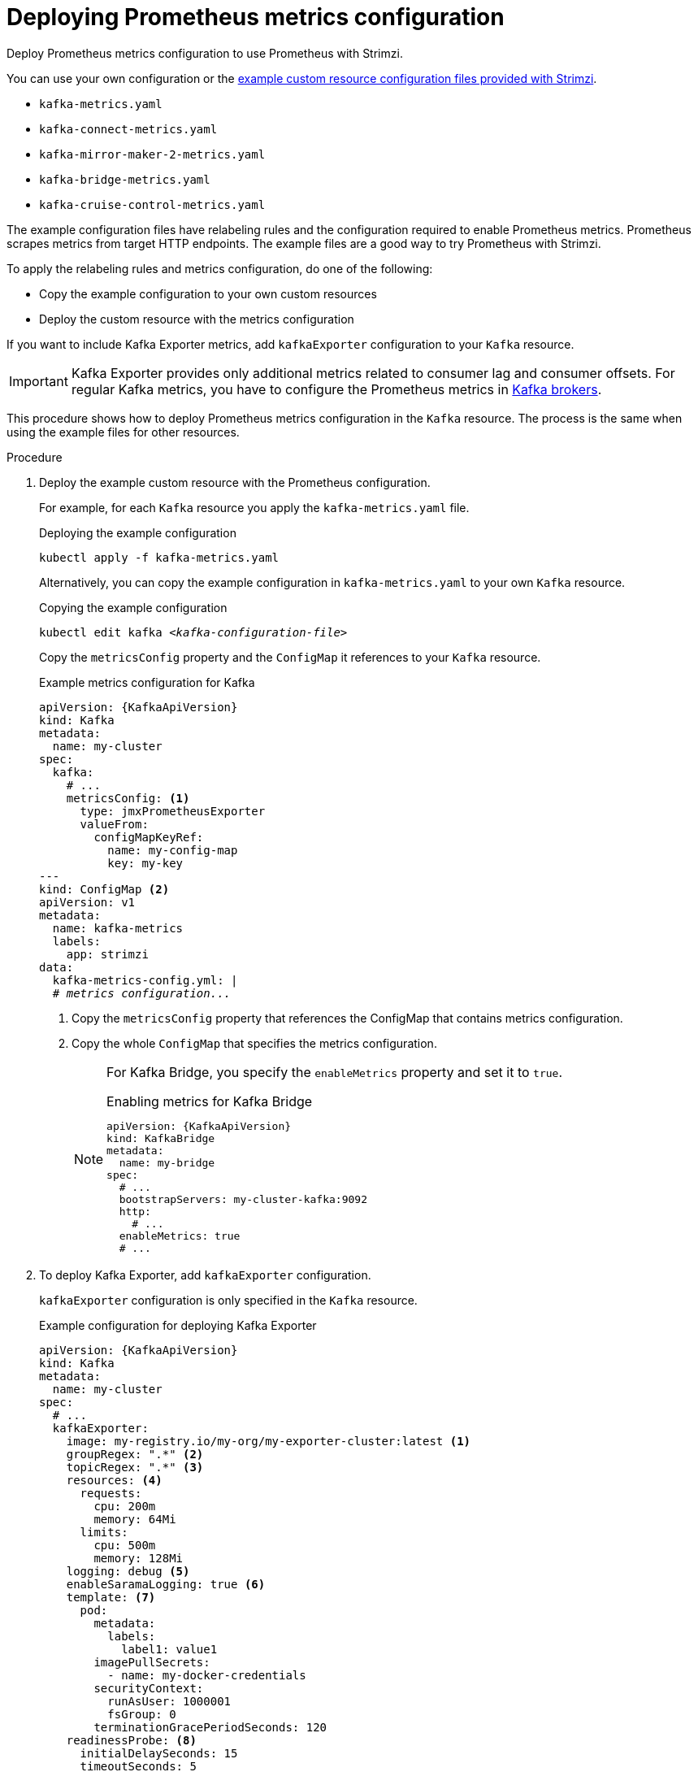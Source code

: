// This assembly is included in the following assemblies:
//
// metrics/assembly_metrics-kafka.adoc

[id='proc-metrics-kafka-deploy-options-{context}']
= Deploying Prometheus metrics configuration

[role="_abstract"]
Deploy Prometheus metrics configuration to use Prometheus with Strimzi.

You can use your own configuration or the xref:ref-metrics-prometheus-metrics-config-{context}[example custom resource configuration files provided with Strimzi].

* `kafka-metrics.yaml`
* `kafka-connect-metrics.yaml`
* `kafka-mirror-maker-2-metrics.yaml`
* `kafka-bridge-metrics.yaml`
* `kafka-cruise-control-metrics.yaml`

The example configuration files have relabeling rules and the configuration required to enable Prometheus metrics.
Prometheus scrapes metrics from target HTTP endpoints.
The example files are a good way to try Prometheus with Strimzi.

To apply the relabeling rules and metrics configuration, do one of the following:

* Copy the example configuration to your own custom resources
* Deploy the custom resource with the metrics configuration

If you want to include Kafka Exporter metrics, add `kafkaExporter` configuration to your `Kafka` resource.

IMPORTANT: Kafka Exporter provides only additional metrics related to consumer lag and consumer offsets.
For regular Kafka metrics, you have to configure the Prometheus metrics in xref:proc-metrics-kafka-deploy-options-{context}[Kafka brokers].

This procedure shows how to deploy Prometheus metrics configuration in the `Kafka` resource.
The process is the same when using the example files for other resources.

.Procedure

. Deploy the example custom resource with the Prometheus configuration.
+
For example, for each `Kafka` resource you apply the `kafka-metrics.yaml` file.
+
.Deploying the example configuration
[source,shell,subs="+attributes"]
----
kubectl apply -f kafka-metrics.yaml
----
+
Alternatively, you can copy the example configuration in `kafka-metrics.yaml` to your own `Kafka` resource.
+
.Copying the example configuration
[source,shell,subs="+quotes,attributes"]
----
kubectl edit kafka _<kafka-configuration-file>_
----
+
Copy the `metricsConfig` property and the `ConfigMap` it references to your `Kafka` resource.
+
.Example metrics configuration for Kafka
[source,yaml,subs="+quotes,attributes"]
----
apiVersion: {KafkaApiVersion}
kind: Kafka
metadata:
  name: my-cluster
spec:
  kafka:
    # ...
    metricsConfig: <1>
      type: jmxPrometheusExporter
      valueFrom:
        configMapKeyRef:
          name: my-config-map
          key: my-key
---
kind: ConfigMap <2>
apiVersion: v1
metadata:
  name: kafka-metrics
  labels:
    app: strimzi
data:
  kafka-metrics-config.yml: |
  # _metrics configuration..._
----
<1> Copy the `metricsConfig` property that references the ConfigMap that contains metrics configuration.
<2> Copy the whole `ConfigMap` that specifies the metrics configuration.
+
[NOTE]
====
For Kafka Bridge, you specify the `enableMetrics` property and set it to `true`.

.Enabling metrics for Kafka Bridge
[source,yaml,subs="+quotes,attributes"]
----
apiVersion: {KafkaApiVersion}
kind: KafkaBridge
metadata:
  name: my-bridge
spec:
  # ...
  bootstrapServers: my-cluster-kafka:9092
  http:
    # ...
  enableMetrics: true
  # ...
----
====

. To deploy Kafka Exporter, add `kafkaExporter` configuration.
+
`kafkaExporter` configuration is only specified in the `Kafka` resource.
+
.Example configuration for deploying Kafka Exporter
[source,yaml,subs="attributes+"]
----
apiVersion: {KafkaApiVersion}
kind: Kafka
metadata:
  name: my-cluster
spec:
  # ...
  kafkaExporter:
    image: my-registry.io/my-org/my-exporter-cluster:latest <1>
    groupRegex: ".*" <2>
    topicRegex: ".*" <3>
    resources: <4>
      requests:
        cpu: 200m
        memory: 64Mi
      limits:
        cpu: 500m
        memory: 128Mi
    logging: debug <5>
    enableSaramaLogging: true <6>
    template: <7>
      pod:
        metadata:
          labels:
            label1: value1
        imagePullSecrets:
          - name: my-docker-credentials
        securityContext:
          runAsUser: 1000001
          fsGroup: 0
        terminationGracePeriodSeconds: 120
    readinessProbe: <8>
      initialDelaySeconds: 15
      timeoutSeconds: 5
    livenessProbe: <9>
      initialDelaySeconds: 15
      timeoutSeconds: 5
# ...
----
<1> ADVANCED OPTION: Container image configuration, which is link:{BookURLUsing}#con-common-configuration-images-reference[recommended only in special situations].
<2> A regular expression to specify the consumer groups to include in the metrics.
<3> A regular expression to specify the topics to include in the metrics.
<4> link:{BookURLUsing}#con-common-configuration-resources-reference[CPU and memory resources to reserve].
<5> Logging configuration, to log messages with a given severity (debug, info, warn, error, fatal) or above.
<6> Boolean to enable Sarama logging, a Go client library used by Kafka Exporter.
<7> link:{BookURLUsing}#assembly-customizing-kubernetes-resources-str[Customization of deployment templates and pods].
<8> link:{BookURLUsing}#con-common-configuration-healthchecks-reference[Healthcheck readiness probes].
<9> link:{BookURLUsing}#con-common-configuration-healthchecks-reference[Healthcheck liveness probes].

[role="_additional-resources"]
.Additional resources

* link:{BookURLUsing}#type-KafkaExporterTemplate-reference[`KafkaExporterTemplate` schema reference]
* link:{BookURLUsing}#con-common-configuration-prometheus-reference[`metricsConfig` schema reference]
